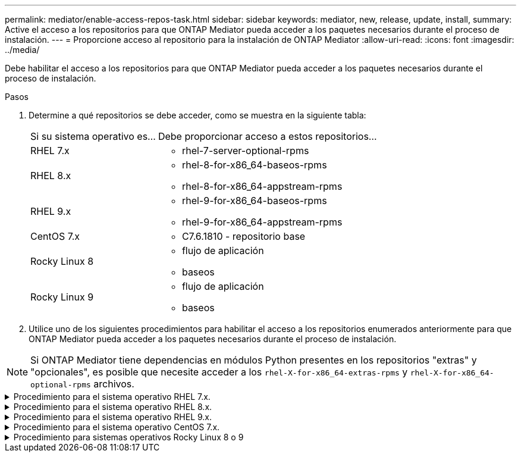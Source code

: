 ---
permalink: mediator/enable-access-repos-task.html 
sidebar: sidebar 
keywords: mediator, new, release, update, install, 
summary: Active el acceso a los repositorios para que ONTAP Mediator pueda acceder a los paquetes necesarios durante el proceso de instalación. 
---
= Proporcione acceso al repositorio para la instalación de ONTAP Mediator
:allow-uri-read: 
:icons: font
:imagesdir: ../media/


[role="lead"]
Debe habilitar el acceso a los repositorios para que ONTAP Mediator pueda acceder a los paquetes necesarios durante el proceso de instalación.

.Pasos
. Determine a qué repositorios se debe acceder, como se muestra en la siguiente tabla:
+
[cols="35,65"]
|===


| Si su sistema operativo es... | Debe proporcionar acceso a estos repositorios... 


 a| 
RHEL 7.x
 a| 
** rhel-7-server-optional-rpms




 a| 
RHEL 8.x
 a| 
** rhel-8-for-x86_64-baseos-rpms
** rhel-8-for-x86_64-appstream-rpms




 a| 
RHEL 9.x
 a| 
** rhel-9-for-x86_64-baseos-rpms
** rhel-9-for-x86_64-appstream-rpms




 a| 
CentOS 7.x
 a| 
** C7.6.1810 - repositorio base




 a| 
Rocky Linux 8
 a| 
** flujo de aplicación
** baseos




 a| 
Rocky Linux 9
 a| 
** flujo de aplicación
** baseos


|===
. Utilice uno de los siguientes procedimientos para habilitar el acceso a los repositorios enumerados anteriormente para que ONTAP Mediator pueda acceder a los paquetes necesarios durante el proceso de instalación.



NOTE: Si ONTAP Mediator tiene dependencias en módulos Python presentes en los repositorios "extras" y "opcionales", es posible que necesite acceder a los  `rhel-X-for-x86_64-extras-rpms` y  `rhel-X-for-x86_64-optional-rpms` archivos.

.Procedimiento para el sistema operativo RHEL 7.x.
[#rhel7x%collapsible]
====
Utilice este procedimiento si su sistema operativo es *RHEL 7.x* para permitir el acceso a los repositorios:

.Pasos
. Suscríbase al repositorio deseado:
+
`subscription-manager repos --enable rhel-7-server-optional-rpms`

+
En el ejemplo siguiente se muestra la ejecución de este comando:

+
[listing]
----
[root@localhost ~]# subscription-manager repos --enable rhel-7-server-optional-rpms
Repository 'rhel-7-server-optional-rpms' is enabled for this system.
----
. Ejecute `yum repolist` el comando.
+
En el siguiente ejemplo, se muestra la ejecución de este comando. El repositorio "rhel-7-Server-optional-rpms" debe aparecer en la lista.

+
[listing]
----
[root@localhost ~]# yum repolist
Loaded plugins: product-id, search-disabled-repos, subscription-manager
rhel-7-server-optional-rpms | 3.2 kB  00:00:00
rhel-7-server-rpms | 3.5 kB  00:00:00
(1/3): rhel-7-server-optional-rpms/7Server/x86_64/group              |  26 kB  00:00:00
(2/3): rhel-7-server-optional-rpms/7Server/x86_64/updateinfo         | 2.5 MB  00:00:00
(3/3): rhel-7-server-optional-rpms/7Server/x86_64/primary_db         | 8.3 MB  00:00:01
repo id                                      repo name                                             status
rhel-7-server-optional-rpms/7Server/x86_64   Red Hat Enterprise Linux 7 Server - Optional (RPMs)   19,447
rhel-7-server-rpms/7Server/x86_64            Red Hat Enterprise Linux 7 Server (RPMs)              26,758
repolist: 46,205
[root@localhost ~]#
----


====
.Procedimiento para el sistema operativo RHEL 8.x.
[#rhel8x%collapsible]
====
Utilice este procedimiento si su sistema operativo es *RHEL 8.x* para permitir el acceso a los repositorios:

.Pasos
. Suscríbase al repositorio deseado:
+
`subscription-manager repos --enable rhel-8-for-x86_64-baseos-rpms`

+
`subscription-manager repos --enable rhel-8-for-x86_64-appstream-rpms`

+
En el ejemplo siguiente se muestra la ejecución de este comando:

+
[listing]
----
[root@localhost ~]# subscription-manager repos --enable rhel-8-for-x86_64-baseos-rpms
Repository 'rhel-8-for-x86_64-baseos-rpms' is enabled for this system.
[root@localhost ~]# subscription-manager repos --enable rhel-8-for-x86_64-appstream-rpms
Repository 'rhel-8-for-x86_64-appstream-rpms' is enabled for this system.
----
. Ejecute `yum repolist` el comando.
+
Los repositorios recientemente suscritos deben aparecer en la lista.



====
.Procedimiento para el sistema operativo RHEL 9.x.
[#rhel9x%collapsible]
====
Utilice este procedimiento si su sistema operativo es *RHEL 9.x* para permitir el acceso a los repositorios:

.Pasos
. Suscríbase al repositorio deseado:
+
`subscription-manager repos --enable rhel-9-for-x86_64-baseos-rpms`

+
`subscription-manager repos --enable rhel-9-for-x86_64-appstream-rpms`

+
En el ejemplo siguiente se muestra la ejecución de este comando:

+
[listing]
----
[root@localhost ~]# subscription-manager repos --enable rhel-9-for-x86_64-baseos-rpms
Repository 'rhel-9-for-x86_64-baseos-rpms' is enabled for this system.
[root@localhost ~]# subscription-manager repos --enable rhel-9-for-x86_64-appstream-rpms
Repository 'rhel-9-for-x86_64-appstream-rpms' is enabled for this system.
----
. Ejecute `yum repolist` el comando.
+
Los repositorios recientemente suscritos deben aparecer en la lista.



====
.Procedimiento para el sistema operativo CentOS 7.x.
[#centos7x%collapsible]
====
Utilice este procedimiento si su sistema operativo es *CentOS 7.x* para permitir el acceso a los repositorios:


NOTE: Los siguientes ejemplos muestran un repositorio para CentOS 7,6 y es posible que no funcione para otras versiones de CentOS. Utilice el repositorio base para su versión de CentOS.

.Pasos
. Agregue el repositorio base C7.6.1810. El repositorio de almacén base C7,6.1810 contiene el paquete «kernel-devel» necesario para ONTAP Mediator.
. Agregue las siguientes líneas a /etc/yum.repos.d/CentOS-Vault.repo.
+
[listing]
----
[C7.6.1810-base]
name=CentOS-7.6.1810 - Base
baseurl=http://vault.centos.org/7.6.1810/os/$basearch/
gpgcheck=1
gpgkey=file:///etc/pki/rpm-gpg/RPM-GPG-KEY-CentOS-7
enabled=1
----
. Ejecute `yum repolist` el comando.
+
En el siguiente ejemplo, se muestra la ejecución de este comando. El repositorio de CentOS-7.6.1810 - base debería aparecer en la lista.

+
[listing]
----
Loaded plugins: fastestmirror
Loading mirror speeds from cached hostfile
 * base: distro.ibiblio.org
 * extras: distro.ibiblio.org
 * updates: ewr.edge.kernel.org
C7.6.1810-base                                 | 3.6 kB  00:00:00
(1/2): C7.6.1810-base/x86_64/group_gz          | 166 kB  00:00:00
(2/2): C7.6.1810-base/x86_64/primary_db        | 6.0 MB  00:00:04
repo id                      repo name               status
C7.6.1810-base/x86_64        CentOS-7.6.1810 - Base  10,019
base/7/x86_64                CentOS-7 - Base         10,097
extras/7/x86_64              CentOS-7 - Extras       307
updates/7/x86_64             CentOS-7 - Updates      1,010
repolist: 21,433
[root@localhost ~]#
----


====
.Procedimiento para sistemas operativos Rocky Linux 8 o 9
[#rocky-linux-8-9%collapsible]
====
Utilice este procedimiento si su sistema operativo es *Rocky Linux 8* o *Rocky Linux 9* para permitir el acceso a los repositorios:

.Pasos
. Suscríbase a los repositorios requeridos:
+
`dnf config-manager --set-enabled baseos`

+
`dnf config-manager --set-enabled appstream`

. Realice una `clean` operación:
+
`dnf clean all`

. Verifique la lista de repositorios:
+
`dnf repolist`



....
[root@localhost ~]# dnf config-manager --set-enabled baseos
[root@localhost ~]# dnf config-manager --set-enabled appstream
[root@localhost ~]# dnf clean all
[root@localhost ~]# dnf repolist
repo id                        repo name
appstream                      Rocky Linux 8 - AppStream
baseos                         Rocky Linux 8 - BaseOS
[root@localhost ~]#
....
....
[root@localhost ~]# dnf config-manager --set-enabled baseos
[root@localhost ~]# dnf config-manager --set-enabled appstream
[root@localhost ~]# dnf clean all
[root@localhost ~]# dnf repolist
repo id                        repo name
appstream                      Rocky Linux 9 - AppStream
baseos                         Rocky Linux 9 - BaseOS
[root@localhost ~]#
....
====